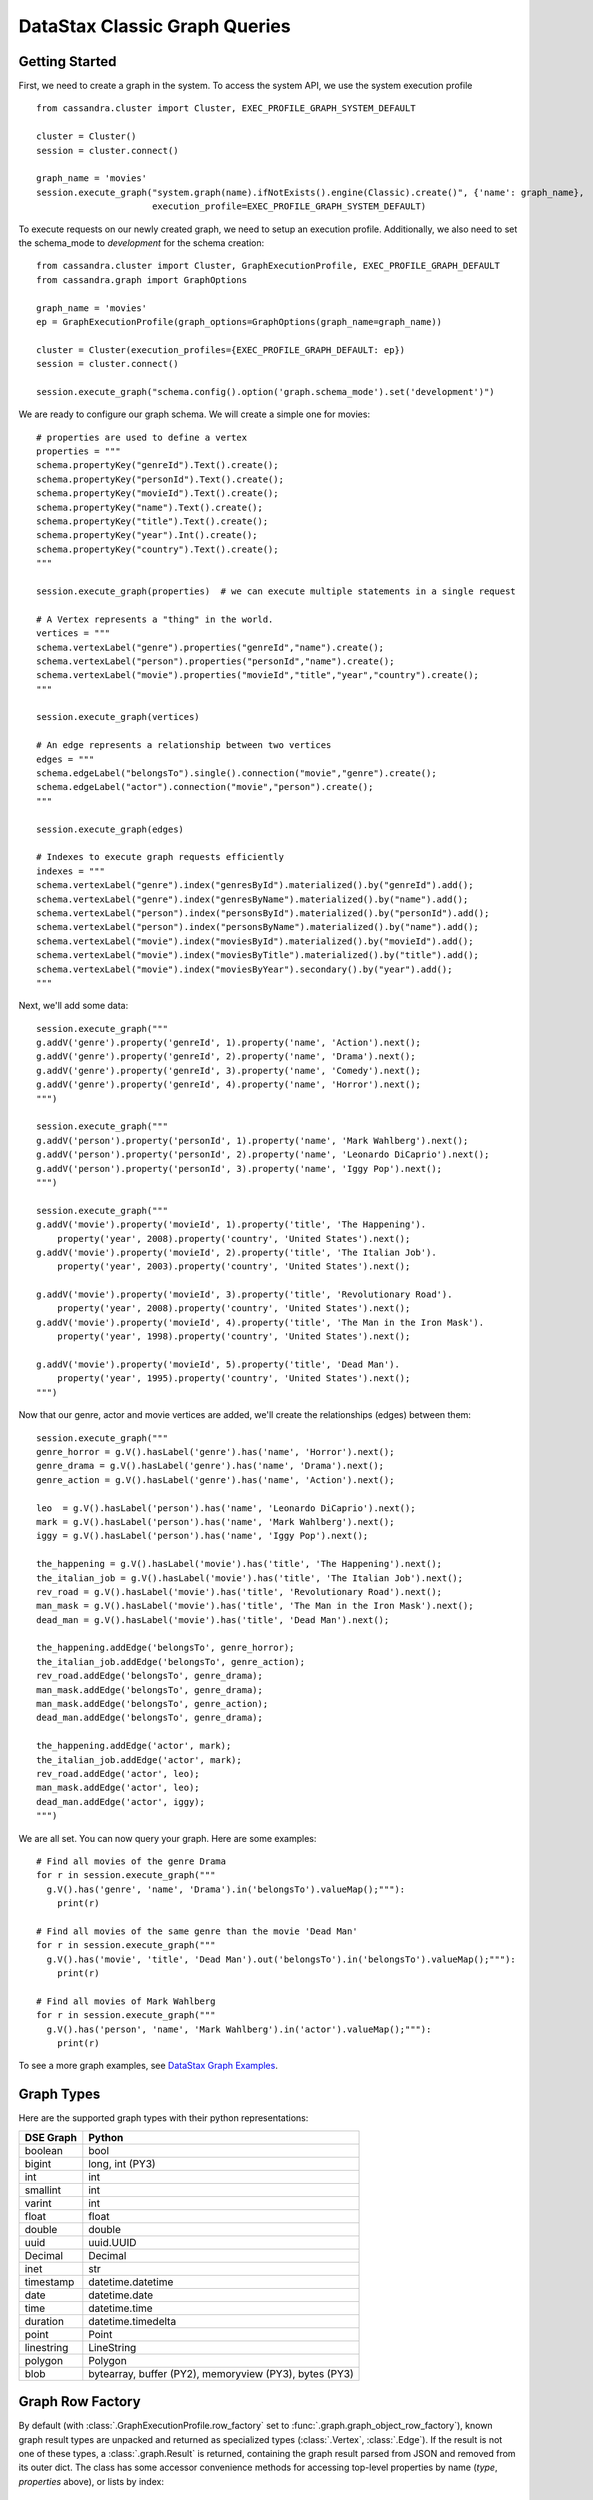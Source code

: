 DataStax Classic Graph Queries
==============================

Getting Started
~~~~~~~~~~~~~~~

First, we need to create a graph in the system. To access the system API, we 
use the system execution profile ::

    from cassandra.cluster import Cluster, EXEC_PROFILE_GRAPH_SYSTEM_DEFAULT

    cluster = Cluster()
    session = cluster.connect()

    graph_name = 'movies'
    session.execute_graph("system.graph(name).ifNotExists().engine(Classic).create()", {'name': graph_name},
                          execution_profile=EXEC_PROFILE_GRAPH_SYSTEM_DEFAULT)


To execute requests on our newly created graph, we need to setup an execution
profile. Additionally, we also need to set the schema_mode to `development` 
for the schema creation::


    from cassandra.cluster import Cluster, GraphExecutionProfile, EXEC_PROFILE_GRAPH_DEFAULT
    from cassandra.graph import GraphOptions

    graph_name = 'movies'
    ep = GraphExecutionProfile(graph_options=GraphOptions(graph_name=graph_name))

    cluster = Cluster(execution_profiles={EXEC_PROFILE_GRAPH_DEFAULT: ep})
    session = cluster.connect()
    
    session.execute_graph("schema.config().option('graph.schema_mode').set('development')")


We are ready to configure our graph schema. We will create a simple one for movies::

    # properties are used to define a vertex
    properties = """
    schema.propertyKey("genreId").Text().create();
    schema.propertyKey("personId").Text().create();
    schema.propertyKey("movieId").Text().create();
    schema.propertyKey("name").Text().create();
    schema.propertyKey("title").Text().create();
    schema.propertyKey("year").Int().create();
    schema.propertyKey("country").Text().create();
    """

    session.execute_graph(properties)  # we can execute multiple statements in a single request

    # A Vertex represents a "thing" in the world.
    vertices = """
    schema.vertexLabel("genre").properties("genreId","name").create();
    schema.vertexLabel("person").properties("personId","name").create();
    schema.vertexLabel("movie").properties("movieId","title","year","country").create();
    """

    session.execute_graph(vertices)

    # An edge represents a relationship between two vertices
    edges = """
    schema.edgeLabel("belongsTo").single().connection("movie","genre").create();
    schema.edgeLabel("actor").connection("movie","person").create();
    """

    session.execute_graph(edges)

    # Indexes to execute graph requests efficiently
    indexes = """
    schema.vertexLabel("genre").index("genresById").materialized().by("genreId").add();
    schema.vertexLabel("genre").index("genresByName").materialized().by("name").add();
    schema.vertexLabel("person").index("personsById").materialized().by("personId").add();
    schema.vertexLabel("person").index("personsByName").materialized().by("name").add();
    schema.vertexLabel("movie").index("moviesById").materialized().by("movieId").add();
    schema.vertexLabel("movie").index("moviesByTitle").materialized().by("title").add();
    schema.vertexLabel("movie").index("moviesByYear").secondary().by("year").add();
    """

Next, we'll add some data::

    session.execute_graph("""
    g.addV('genre').property('genreId', 1).property('name', 'Action').next();
    g.addV('genre').property('genreId', 2).property('name', 'Drama').next();
    g.addV('genre').property('genreId', 3).property('name', 'Comedy').next();
    g.addV('genre').property('genreId', 4).property('name', 'Horror').next();
    """)

    session.execute_graph("""
    g.addV('person').property('personId', 1).property('name', 'Mark Wahlberg').next();
    g.addV('person').property('personId', 2).property('name', 'Leonardo DiCaprio').next();
    g.addV('person').property('personId', 3).property('name', 'Iggy Pop').next();
    """)

    session.execute_graph("""
    g.addV('movie').property('movieId', 1).property('title', 'The Happening').
        property('year', 2008).property('country', 'United States').next();
    g.addV('movie').property('movieId', 2).property('title', 'The Italian Job').
        property('year', 2003).property('country', 'United States').next();

    g.addV('movie').property('movieId', 3).property('title', 'Revolutionary Road').
        property('year', 2008).property('country', 'United States').next();
    g.addV('movie').property('movieId', 4).property('title', 'The Man in the Iron Mask').
        property('year', 1998).property('country', 'United States').next();

    g.addV('movie').property('movieId', 5).property('title', 'Dead Man').
        property('year', 1995).property('country', 'United States').next();
    """)

Now that our genre, actor and movie vertices are added, we'll create the relationships (edges) between them::

    session.execute_graph("""
    genre_horror = g.V().hasLabel('genre').has('name', 'Horror').next();
    genre_drama = g.V().hasLabel('genre').has('name', 'Drama').next();
    genre_action = g.V().hasLabel('genre').has('name', 'Action').next();

    leo  = g.V().hasLabel('person').has('name', 'Leonardo DiCaprio').next();
    mark = g.V().hasLabel('person').has('name', 'Mark Wahlberg').next();
    iggy = g.V().hasLabel('person').has('name', 'Iggy Pop').next();

    the_happening = g.V().hasLabel('movie').has('title', 'The Happening').next();
    the_italian_job = g.V().hasLabel('movie').has('title', 'The Italian Job').next();
    rev_road = g.V().hasLabel('movie').has('title', 'Revolutionary Road').next();
    man_mask = g.V().hasLabel('movie').has('title', 'The Man in the Iron Mask').next();
    dead_man = g.V().hasLabel('movie').has('title', 'Dead Man').next();

    the_happening.addEdge('belongsTo', genre_horror);
    the_italian_job.addEdge('belongsTo', genre_action);
    rev_road.addEdge('belongsTo', genre_drama);
    man_mask.addEdge('belongsTo', genre_drama);
    man_mask.addEdge('belongsTo', genre_action);
    dead_man.addEdge('belongsTo', genre_drama);

    the_happening.addEdge('actor', mark);
    the_italian_job.addEdge('actor', mark);
    rev_road.addEdge('actor', leo);
    man_mask.addEdge('actor', leo);
    dead_man.addEdge('actor', iggy);
    """)

We are all set. You can now query your graph. Here are some examples::

    # Find all movies of the genre Drama
    for r in session.execute_graph("""
      g.V().has('genre', 'name', 'Drama').in('belongsTo').valueMap();"""):
        print(r)
    
    # Find all movies of the same genre than the movie 'Dead Man'
    for r in session.execute_graph("""
      g.V().has('movie', 'title', 'Dead Man').out('belongsTo').in('belongsTo').valueMap();"""):
        print(r)

    # Find all movies of Mark Wahlberg
    for r in session.execute_graph("""
      g.V().has('person', 'name', 'Mark Wahlberg').in('actor').valueMap();"""):
        print(r)

To see a more graph examples, see `DataStax Graph Examples <https://github.com/datastax/graph-examples/>`_.

Graph Types
~~~~~~~~~~~

Here are the supported graph types with their python representations:

==========   ================
DSE Graph    Python
==========   ================
boolean      bool
bigint       long, int (PY3)
int          int
smallint     int
varint       int
float        float
double       double
uuid         uuid.UUID
Decimal      Decimal
inet         str
timestamp    datetime.datetime
date         datetime.date
time         datetime.time
duration     datetime.timedelta
point        Point
linestring   LineString
polygon      Polygon
blob         bytearray, buffer (PY2), memoryview (PY3), bytes (PY3)
==========   ================

Graph Row Factory
~~~~~~~~~~~~~~~~~

By default (with :class:`.GraphExecutionProfile.row_factory` set to :func:`.graph.graph_object_row_factory`), known graph result
types are unpacked and returned as specialized types (:class:`.Vertex`, :class:`.Edge`). If the result is not one of these
types, a :class:`.graph.Result` is returned, containing the graph result parsed from JSON and removed from its outer dict.
The class has some accessor convenience methods for accessing top-level properties by name (`type`, `properties` above),
or lists by index::

    # dicts with `__getattr__` or `__getitem__`
    result = session.execute_graph("[[key_str: 'value', key_int: 3]]", execution_profile=EXEC_PROFILE_GRAPH_SYSTEM_DEFAULT)[0]  # Using system exec just because there is no graph defined
    result  # dse.graph.Result({u'key_str': u'value', u'key_int': 3})
    result.value  # {u'key_int': 3, u'key_str': u'value'} (dict)
    result.key_str  # u'value'
    result.key_int  # 3
    result['key_str']  # u'value'
    result['key_int']  # 3

    # lists with `__getitem__`
    result = session.execute_graph('[[0, 1, 2]]', execution_profile=EXEC_PROFILE_GRAPH_SYSTEM_DEFAULT)[0]
    result  # dse.graph.Result([0, 1, 2])
    result.value  # [0, 1, 2] (list)
    result[1]  # 1 (list[1])

You can use a different row factory by setting :attr:`.Session.default_graph_row_factory` or passing it to
:meth:`.Session.execute_graph`. For example, :func:`.graph.single_object_row_factory` returns the JSON result string`,
unparsed. :func:`.graph.graph_result_row_factory` returns parsed, but unmodified results (such that all metadata is retained,
unlike :func:`.graph.graph_object_row_factory`, which sheds some as attributes and properties are unpacked). These results
also provide convenience methods for converting to known types (:meth:`~.Result.as_vertex`, :meth:`~.Result.as_edge`, :meth:`~.Result.as_path`).

Vertex and Edge properties are never unpacked since their types are unknown. If you know your graph schema and want to
deserialize properties, use the :class:`.GraphSON1Deserializer`. It provides convenient methods to deserialize by types (e.g.
deserialize_date, deserialize_uuid, deserialize_polygon etc.) Example::

    # ...
    from cassandra.graph import GraphSON1Deserializer

    row = session.execute_graph("g.V().toList()")[0]
    value = row.properties['my_property_key'][0].value  # accessing the VertexProperty value
    value = GraphSON1Deserializer.deserialize_timestamp(value)

    print(value)  # 2017-06-26 08:27:05
    print(type(value))  # <type 'datetime.datetime'>


Named Parameters
~~~~~~~~~~~~~~~~

Named parameters are passed in a dict to :meth:`.cluster.Session.execute_graph`::

    result_set = session.execute_graph('[a, b]', {'a': 1, 'b': 2}, execution_profile=EXEC_PROFILE_GRAPH_SYSTEM_DEFAULT)
    [r.value for r in result_set]  # [1, 2]

All python types listed in `Graph Types`_ can be passed as named parameters and will be serialized
automatically to their graph representation:

Example::

    session.execute_graph("""
      g.addV('person').
      property('name', text_value).
      property('age', integer_value).
      property('birthday', timestamp_value).
      property('house_yard', polygon_value).toList()
    """, {
      'text_value': 'Mike Smith',
      'integer_value': 34,
      'timestamp_value': datetime.datetime(1967, 12, 30),
      'polygon_value': Polygon(((30, 10), (40, 40), (20, 40), (10, 20), (30, 10)))
    })


As with all Execution Profile parameters, graph options can be set in the cluster default (as shown in the first example)
or specified per execution::

    ep = session.execution_profile_clone_update(EXEC_PROFILE_GRAPH_DEFAULT,
                                                graph_options=GraphOptions(graph_name='something-else'))
    session.execute_graph(statement, execution_profile=ep)

Using GraphSON2 Protocol
~~~~~~~~~~~~~~~~~~~~~~~~

The default graph protocol used is GraphSON1. However GraphSON1 may
cause problems of type conversion happening during the serialization
of the query to the DSE Graph server, or the deserialization of the
responses back from a string Gremlin query. GraphSON2 offers better
support for the complex data types handled by DSE Graph.

DSE >=5.0.4 now offers the possibility to use the GraphSON2 protocol
for graph queries. Enabling GraphSON2 can be done by `changing the
graph protocol of the execution profile` and `setting the graphson2 row factory`::

    from cassandra.cluster import Cluster, GraphExecutionProfile, EXEC_PROFILE_GRAPH_DEFAULT
    from cassandra.graph import GraphOptions, GraphProtocol, graph_graphson2_row_factory

    # Create a GraphSON2 execution profile
    ep = GraphExecutionProfile(graph_options=GraphOptions(graph_name='types',
                                                          graph_protocol=GraphProtocol.GRAPHSON_2_0),
                               row_factory=graph_graphson2_row_factory)

    cluster = Cluster(execution_profiles={EXEC_PROFILE_GRAPH_DEFAULT: ep})
    session = cluster.connect()
    session.execute_graph(...)

Using GraphSON2, all properties will be automatically deserialized to
its Python representation. Note that it may bring significant
behavioral change at runtime.

It is generally recommended to switch to GraphSON2 as it brings more
consistent support for complex data types in the Graph driver and will
be activated by default in the next major version (Python dse-driver
driver 3.0).
